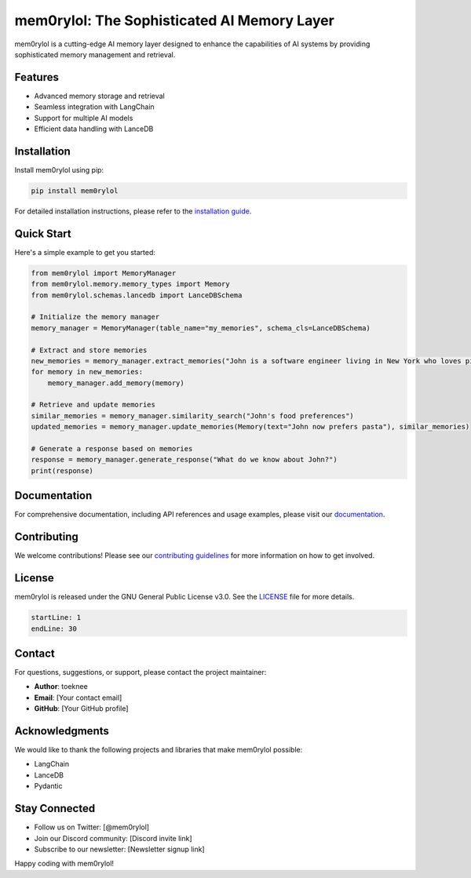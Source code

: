 ===============================================
mem0rylol: The Sophisticated AI Memory Layer
===============================================

.. image:: https://img.shields.io/badge/version-0.2.0-blue.svg
   :target: https://pypi.org/project/mem0rylol/
   :alt: Version

.. image:: https://img.shields.io/badge/license-GNU-green.svg
   :target: https://www.gnu.org/licenses/gpl-3.0.en.html
   :alt: License

.. image:: https://img.shields.io/badge/python-3.10%2B-blue.svg
   :target: https://www.python.org/downloads/
   :alt: Python version

mem0rylol is a cutting-edge AI memory layer designed to enhance the capabilities of AI systems by providing sophisticated memory management and retrieval.

Features
--------

- Advanced memory storage and retrieval
- Seamless integration with LangChain
- Support for multiple AI models
- Efficient data handling with LanceDB

Installation
------------

Install mem0rylol using pip:

.. code-block:: bash

   pip install mem0rylol

For detailed installation instructions, please refer to the `installation guide <docs/installation.rst>`_.

Quick Start
-----------

Here's a simple example to get you started:

.. code-block:: python

   from mem0rylol import MemoryManager
   from mem0rylol.memory.memory_types import Memory
   from mem0rylol.schemas.lancedb import LanceDBSchema

   # Initialize the memory manager
   memory_manager = MemoryManager(table_name="my_memories", schema_cls=LanceDBSchema)

   # Extract and store memories
   new_memories = memory_manager.extract_memories("John is a software engineer living in New York who loves pizza.", {})
   for memory in new_memories:
       memory_manager.add_memory(memory)

   # Retrieve and update memories
   similar_memories = memory_manager.similarity_search("John's food preferences")
   updated_memories = memory_manager.update_memories(Memory(text="John now prefers pasta"), similar_memories)

   # Generate a response based on memories
   response = memory_manager.generate_response("What do we know about John?")
   print(response)

Documentation
-------------

For comprehensive documentation, including API references and usage examples, please visit our `documentation <docs/index.rst>`_.

Contributing
------------

We welcome contributions! Please see our `contributing guidelines <CONTRIBUTING.rst>`_ for more information on how to get involved.

License
-------

mem0rylol is released under the GNU General Public License v3.0. See the `LICENSE <LICENSE.txt>`_ file for more details.

.. code-block:: text
   :name: license-snippet

   startLine: 1
   endLine: 30

Contact
-------

For questions, suggestions, or support, please contact the project maintainer:

- **Author**: toeknee
- **Email**: [Your contact email]
- **GitHub**: [Your GitHub profile]

Acknowledgments
---------------

We would like to thank the following projects and libraries that make mem0rylol possible:

- LangChain
- LanceDB
- Pydantic

Stay Connected
--------------

- Follow us on Twitter: [@mem0rylol]
- Join our Discord community: [Discord invite link]
- Subscribe to our newsletter: [Newsletter signup link]

Happy coding with mem0rylol!